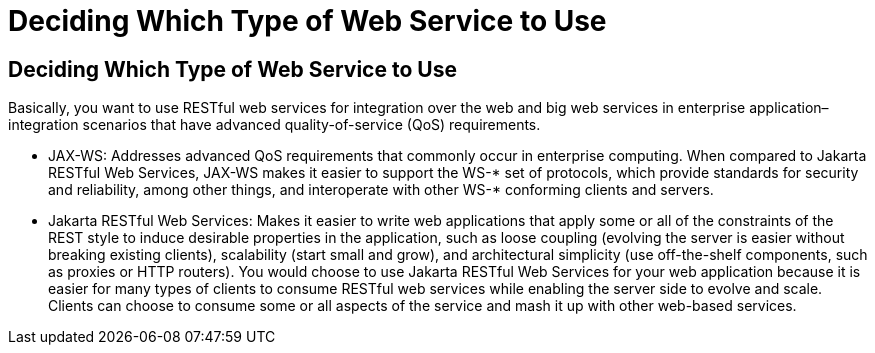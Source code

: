 Deciding Which Type of Web Service to Use
=========================================

[[GJBJI]][[deciding-which-type-of-web-service-to-use]]

Deciding Which Type of Web Service to Use
-----------------------------------------

Basically, you want to use RESTful web services for integration over the
web and big web services in enterprise application–integration scenarios
that have advanced quality-of-service (QoS) requirements.

* JAX-WS: Addresses advanced QoS requirements that commonly occur in
enterprise computing. When compared to Jakarta RESTful Web Services, JAX-WS makes it easier to
support the WS-* set of protocols, which provide standards for security
and reliability, among other things, and interoperate with other WS-*
conforming clients and servers.
* Jakarta RESTful Web Services: Makes it easier to write web applications that apply some or
all of the constraints of the REST style to induce desirable properties
in the application, such as loose coupling (evolving the server is
easier without breaking existing clients), scalability (start small and
grow), and architectural simplicity (use off-the-shelf components, such
as proxies or HTTP routers). You would choose to use Jakarta RESTful Web Services for your web
application because it is easier for many types of clients to consume
RESTful web services while enabling the server side to evolve and scale.
Clients can choose to consume some or all aspects of the service and
mash it up with other web-based services.


